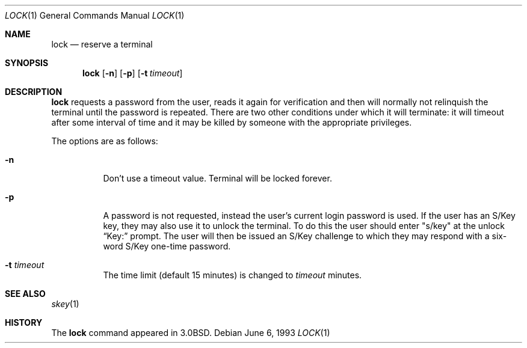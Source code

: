.\"	$OpenBSD: lock.1,v 1.10 2000/11/09 17:52:19 aaron Exp $
.\"	$NetBSD: lock.1,v 1.4 1994/12/22 01:16:21 jtc Exp $
.\"
.\" Copyright (c) 1987, 1990, 1993
.\"	The Regents of the University of California.  All rights reserved.
.\"
.\" Redistribution and use in source and binary forms, with or without
.\" modification, are permitted provided that the following conditions
.\" are met:
.\" 1. Redistributions of source code must retain the above copyright
.\"    notice, this list of conditions and the following disclaimer.
.\" 2. Redistributions in binary form must reproduce the above copyright
.\"    notice, this list of conditions and the following disclaimer in the
.\"    documentation and/or other materials provided with the distribution.
.\" 3. All advertising materials mentioning features or use of this software
.\"    must display the following acknowledgement:
.\"	This product includes software developed by the University of
.\"	California, Berkeley and its contributors.
.\" 4. Neither the name of the University nor the names of its contributors
.\"    may be used to endorse or promote products derived from this software
.\"    without specific prior written permission.
.\"
.\" THIS SOFTWARE IS PROVIDED BY THE REGENTS AND CONTRIBUTORS ``AS IS'' AND
.\" ANY EXPRESS OR IMPLIED WARRANTIES, INCLUDING, BUT NOT LIMITED TO, THE
.\" IMPLIED WARRANTIES OF MERCHANTABILITY AND FITNESS FOR A PARTICULAR PURPOSE
.\" ARE DISCLAIMED.  IN NO EVENT SHALL THE REGENTS OR CONTRIBUTORS BE LIABLE
.\" FOR ANY DIRECT, INDIRECT, INCIDENTAL, SPECIAL, EXEMPLARY, OR CONSEQUENTIAL
.\" DAMAGES (INCLUDING, BUT NOT LIMITED TO, PROCUREMENT OF SUBSTITUTE GOODS
.\" OR SERVICES; LOSS OF USE, DATA, OR PROFITS; OR BUSINESS INTERRUPTION)
.\" HOWEVER CAUSED AND ON ANY THEORY OF LIABILITY, WHETHER IN CONTRACT, STRICT
.\" LIABILITY, OR TORT (INCLUDING NEGLIGENCE OR OTHERWISE) ARISING IN ANY WAY
.\" OUT OF THE USE OF THIS SOFTWARE, EVEN IF ADVISED OF THE POSSIBILITY OF
.\" SUCH DAMAGE.
.\"
.\"	@(#)lock.1	8.1 (Berkeley) 6/6/93
.\"
.Dd June 6, 1993
.Dt LOCK 1
.Os
.Sh NAME
.Nm lock
.Nd reserve a terminal
.Sh SYNOPSIS
.Nm lock
.Op Fl n
.Op Fl p
.Op Fl t Ar timeout
.Sh DESCRIPTION
.Nm
requests a password from the user, reads it again for verification
and then will normally not relinquish the terminal until the password is
repeated.
There are two other conditions under which it will terminate: it
will timeout after some interval of time and it may be killed by someone
with the appropriate privileges.
.Pp
The options are as follows:
.Bl -tag -width Ds
.It Fl n
Don't use a timeout value.
Terminal will be locked forever.
.It Fl p
A password is not requested, instead the user's current login password
is used.
If the user has an S/Key key, they may also use it
to unlock the terminal.
To do this the user should enter
.Qq s/key
at the unlock
.Dq Key:
prompt.
The user will then be issued an S/Key
challenge to which they may respond with a six-word S/Key one-time
password.
.It Fl t Ar timeout
The time limit (default 15 minutes) is changed to
.Ar timeout
minutes.
.El
.Sh SEE ALSO
.Xr skey 1
.Sh HISTORY
The
.Nm
command appeared in
.Bx 3.0 .

